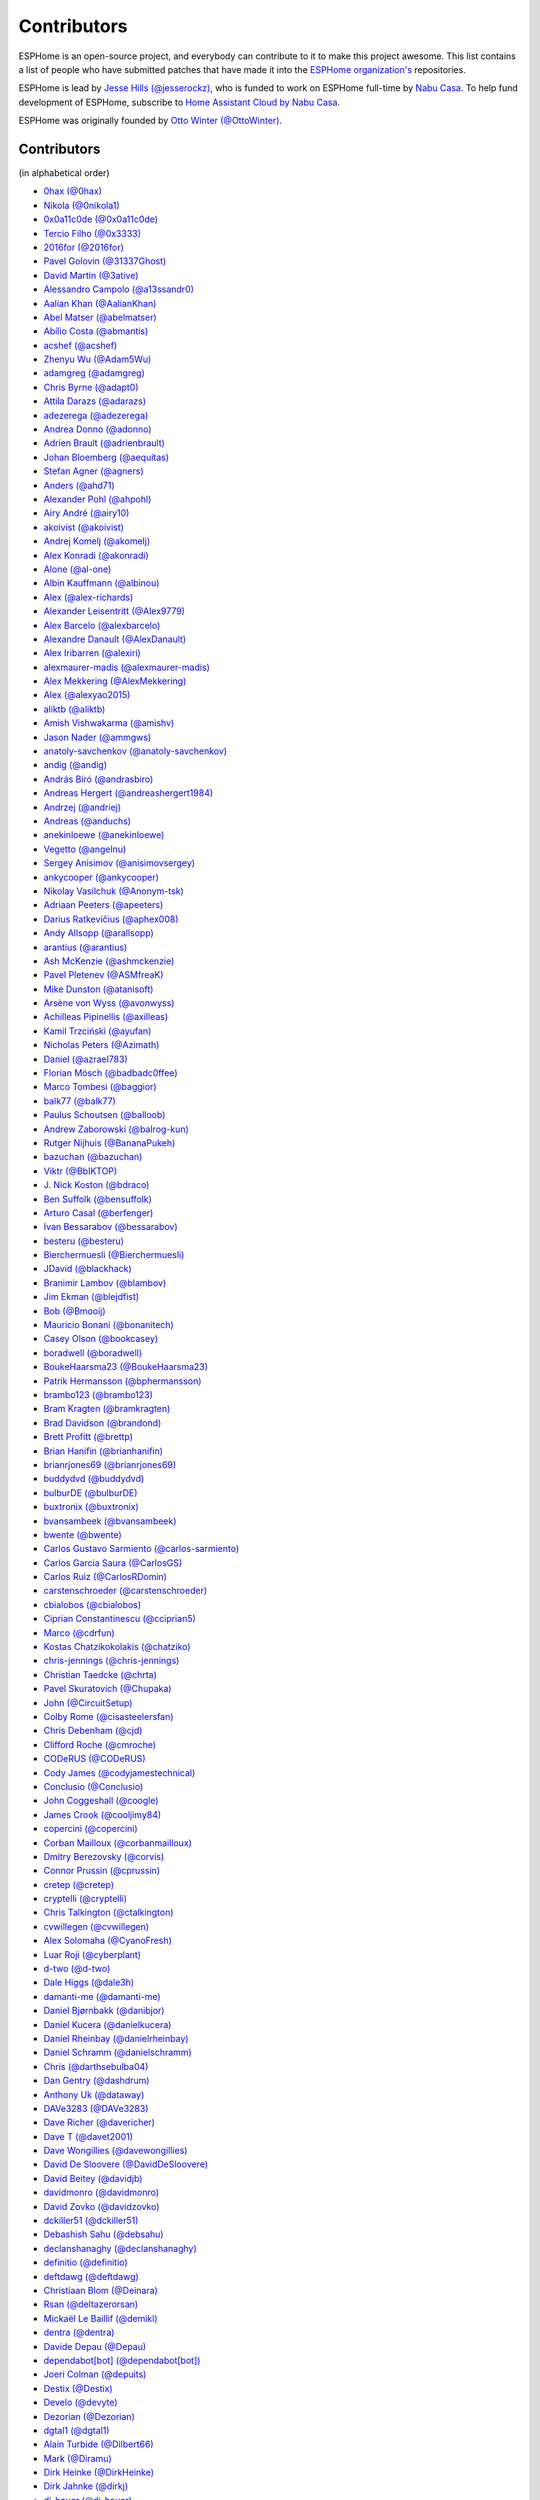 Contributors
============

ESPHome is an open-source project, and everybody can contribute to it to make this
project awesome. This list contains a list of people who have submitted patches
that have made it into the `ESPHome organization's <https://github.com/esphome>`__ repositories.

ESPHome is lead by `Jesse Hills (@jesserockz) <https://github.com/jesserockz>`__,
who is funded to work on ESPHome full-time by `Nabu Casa <https://www.nabucasa.com>`__.
To help fund development of ESPHome, subscribe to `Home Assistant Cloud by Nabu Casa <https://www.nabucasa.com>`__.

ESPHome was originally founded by `Otto Winter (@OttoWinter) <https://github.com/OttoWinter>`__.

Contributors
************

(in alphabetical order)

- `0hax (@0hax) <https://github.com/0hax>`__
- `Nikola (@0nikola1) <https://github.com/0nikola1>`__
- `0x0a11c0de (@0x0a11c0de) <https://github.com/0x0a11c0de>`__
- `Tercio Filho (@0x3333) <https://github.com/0x3333>`__
- `2016for (@2016for) <https://github.com/2016for>`__
- `Pavel Golovin (@31337Ghost) <https://github.com/31337Ghost>`__
- `David Martin (@3ative) <https://github.com/3ative>`__
- `Alessandro Campolo (@a13ssandr0) <https://github.com/a13ssandr0>`__
- `Aalian Khan (@AalianKhan) <https://github.com/AalianKhan>`__
- `Abel Matser (@abelmatser) <https://github.com/abelmatser>`__
- `Abílio Costa (@abmantis) <https://github.com/abmantis>`__
- `acshef (@acshef) <https://github.com/acshef>`__
- `Zhenyu Wu (@Adam5Wu) <https://github.com/Adam5Wu>`__
- `adamgreg (@adamgreg) <https://github.com/adamgreg>`__
- `Chris Byrne (@adapt0) <https://github.com/adapt0>`__
- `Attila Darazs (@adarazs) <https://github.com/adarazs>`__
- `adezerega (@adezerega) <https://github.com/adezerega>`__
- `Andrea Donno (@adonno) <https://github.com/adonno>`__
- `Adrien Brault (@adrienbrault) <https://github.com/adrienbrault>`__
- `Johan Bloemberg (@aequitas) <https://github.com/aequitas>`__
- `Stefan Agner (@agners) <https://github.com/agners>`__
- `Anders (@ahd71) <https://github.com/ahd71>`__
- `Alexander Pohl (@ahpohl) <https://github.com/ahpohl>`__
- `Airy André (@airy10) <https://github.com/airy10>`__
- `akoivist (@akoivist) <https://github.com/akoivist>`__
- `Andrej Komelj (@akomelj) <https://github.com/akomelj>`__
- `Alex Konradi (@akonradi) <https://github.com/akonradi>`__
- `Alone (@al-one) <https://github.com/al-one>`__
- `Albin Kauffmann (@albinou) <https://github.com/albinou>`__
- `Alex (@alex-richards) <https://github.com/alex-richards>`__
- `Alexander Leisentritt (@Alex9779) <https://github.com/Alex9779>`__
- `Alex Barcelo (@alexbarcelo) <https://github.com/alexbarcelo>`__
- `Alexandre Danault (@AlexDanault) <https://github.com/AlexDanault>`__
- `Alex Iribarren (@alexiri) <https://github.com/alexiri>`__
- `alexmaurer-madis (@alexmaurer-madis) <https://github.com/alexmaurer-madis>`__
- `Alex Mekkering (@AlexMekkering) <https://github.com/AlexMekkering>`__
- `Alex (@alexyao2015) <https://github.com/alexyao2015>`__
- `aliktb (@aliktb) <https://github.com/aliktb>`__
- `Amish Vishwakarma (@amishv) <https://github.com/amishv>`__
- `Jason Nader (@ammgws) <https://github.com/ammgws>`__
- `anatoly-savchenkov (@anatoly-savchenkov) <https://github.com/anatoly-savchenkov>`__
- `andig (@andig) <https://github.com/andig>`__
- `András Bíró (@andrasbiro) <https://github.com/andrasbiro>`__
- `Andreas Hergert (@andreashergert1984) <https://github.com/andreashergert1984>`__
- `Andrzej (@andriej) <https://github.com/andriej>`__
- `Andreas (@anduchs) <https://github.com/anduchs>`__
- `anekinloewe (@anekinloewe) <https://github.com/anekinloewe>`__
- `Vegetto (@angelnu) <https://github.com/angelnu>`__
- `Sergey Anisimov (@anisimovsergey) <https://github.com/anisimovsergey>`__
- `ankycooper (@ankycooper) <https://github.com/ankycooper>`__
- `Nikolay Vasilchuk (@Anonym-tsk) <https://github.com/Anonym-tsk>`__
- `Adriaan Peeters (@apeeters) <https://github.com/apeeters>`__
- `Darius Ratkevičius (@aphex008) <https://github.com/aphex008>`__
- `Andy Allsopp (@arallsopp) <https://github.com/arallsopp>`__
- `arantius (@arantius) <https://github.com/arantius>`__
- `Ash McKenzie (@ashmckenzie) <https://github.com/ashmckenzie>`__
- `Pavel Pletenev (@ASMfreaK) <https://github.com/ASMfreaK>`__
- `Mike Dunston (@atanisoft) <https://github.com/atanisoft>`__
- `Arsène von Wyss (@avonwyss) <https://github.com/avonwyss>`__
- `Achilleas Pipinellis (@axilleas) <https://github.com/axilleas>`__
- `Kamil Trzciński (@ayufan) <https://github.com/ayufan>`__
- `Nicholas Peters (@Azimath) <https://github.com/Azimath>`__
- `Daniel (@azrael783) <https://github.com/azrael783>`__
- `Florian Mösch (@badbadc0ffee) <https://github.com/badbadc0ffee>`__
- `Marco Tombesi (@baggior) <https://github.com/baggior>`__
- `balk77 (@balk77) <https://github.com/balk77>`__
- `Paulus Schoutsen (@balloob) <https://github.com/balloob>`__
- `Andrew Zaborowski (@balrog-kun) <https://github.com/balrog-kun>`__
- `Rutger Nijhuis (@BananaPukeh) <https://github.com/BananaPukeh>`__
- `bazuchan (@bazuchan) <https://github.com/bazuchan>`__
- `Viktr (@BbIKTOP) <https://github.com/BbIKTOP>`__
- `J. Nick Koston (@bdraco) <https://github.com/bdraco>`__
- `Ben Suffolk (@bensuffolk) <https://github.com/bensuffolk>`__
- `Arturo Casal (@berfenger) <https://github.com/berfenger>`__
- `Ivan Bessarabov (@bessarabov) <https://github.com/bessarabov>`__
- `besteru (@besteru) <https://github.com/besteru>`__
- `Bierchermuesli (@Bierchermuesli) <https://github.com/Bierchermuesli>`__
- `JDavid (@blackhack) <https://github.com/blackhack>`__
- `Branimir Lambov (@blambov) <https://github.com/blambov>`__
- `Jim Ekman (@blejdfist) <https://github.com/blejdfist>`__
- `Bob (@Bmooij) <https://github.com/Bmooij>`__
- `Mauricio Bonani (@bonanitech) <https://github.com/bonanitech>`__
- `Casey Olson (@bookcasey) <https://github.com/bookcasey>`__
- `boradwell (@boradwell) <https://github.com/boradwell>`__
- `BoukeHaarsma23 (@BoukeHaarsma23) <https://github.com/BoukeHaarsma23>`__
- `Patrik Hermansson (@bphermansson) <https://github.com/bphermansson>`__
- `brambo123 (@brambo123) <https://github.com/brambo123>`__
- `Bram Kragten (@bramkragten) <https://github.com/bramkragten>`__
- `Brad Davidson (@brandond) <https://github.com/brandond>`__
- `Brett Profitt (@brettp) <https://github.com/brettp>`__
- `Brian Hanifin (@brianhanifin) <https://github.com/brianhanifin>`__
- `brianrjones69 (@brianrjones69) <https://github.com/brianrjones69>`__
- `buddydvd (@buddydvd) <https://github.com/buddydvd>`__
- `bulburDE (@bulburDE) <https://github.com/bulburDE>`__
- `buxtronix (@buxtronix) <https://github.com/buxtronix>`__
- `bvansambeek (@bvansambeek) <https://github.com/bvansambeek>`__
- `bwente (@bwente) <https://github.com/bwente>`__
- `Carlos Gustavo Sarmiento (@carlos-sarmiento) <https://github.com/carlos-sarmiento>`__
- `Carlos Garcia Saura (@CarlosGS) <https://github.com/CarlosGS>`__
- `Carlos Ruiz (@CarlosRDomin) <https://github.com/CarlosRDomin>`__
- `carstenschroeder (@carstenschroeder) <https://github.com/carstenschroeder>`__
- `cbialobos (@cbialobos) <https://github.com/cbialobos>`__
- `Ciprian Constantinescu (@cciprian5) <https://github.com/cciprian5>`__
- `Marco (@cdrfun) <https://github.com/cdrfun>`__
- `Kostas Chatzikokolakis (@chatziko) <https://github.com/chatziko>`__
- `chris-jennings (@chris-jennings) <https://github.com/chris-jennings>`__
- `Christian Taedcke (@chrta) <https://github.com/chrta>`__
- `Pavel Skuratovich (@Chupaka) <https://github.com/Chupaka>`__
- `John (@CircuitSetup) <https://github.com/CircuitSetup>`__
- `Colby Rome (@cisasteelersfan) <https://github.com/cisasteelersfan>`__
- `Chris Debenham (@cjd) <https://github.com/cjd>`__
- `Clifford Roche (@cmroche) <https://github.com/cmroche>`__
- `CODeRUS (@CODeRUS) <https://github.com/CODeRUS>`__
- `Cody James (@codyjamestechnical) <https://github.com/codyjamestechnical>`__
- `Conclusio (@Conclusio) <https://github.com/Conclusio>`__
- `John Coggeshall (@coogle) <https://github.com/coogle>`__
- `James Crook (@cooljimy84) <https://github.com/cooljimy84>`__
- `copercini (@copercini) <https://github.com/copercini>`__
- `Corban Mailloux (@corbanmailloux) <https://github.com/corbanmailloux>`__
- `Dmitry Berezovsky (@corvis) <https://github.com/corvis>`__
- `Connor Prussin (@cprussin) <https://github.com/cprussin>`__
- `cretep (@cretep) <https://github.com/cretep>`__
- `cryptelli (@cryptelli) <https://github.com/cryptelli>`__
- `Chris Talkington (@ctalkington) <https://github.com/ctalkington>`__
- `cvwillegen (@cvwillegen) <https://github.com/cvwillegen>`__
- `Alex Solomaha (@CyanoFresh) <https://github.com/CyanoFresh>`__
- `Luar Roji (@cyberplant) <https://github.com/cyberplant>`__
- `d-two (@d-two) <https://github.com/d-two>`__
- `Dale Higgs (@dale3h) <https://github.com/dale3h>`__
- `damanti-me (@damanti-me) <https://github.com/damanti-me>`__
- `Daniel Bjørnbakk (@danibjor) <https://github.com/danibjor>`__
- `Daniel Kucera (@danielkucera) <https://github.com/danielkucera>`__
- `Daniel Rheinbay (@danielrheinbay) <https://github.com/danielrheinbay>`__
- `Daniel Schramm (@danielschramm) <https://github.com/danielschramm>`__
- `Chris (@darthsebulba04) <https://github.com/darthsebulba04>`__
- `Dan Gentry (@dashdrum) <https://github.com/dashdrum>`__
- `Anthony Uk (@dataway) <https://github.com/dataway>`__
- `DAVe3283 (@DAVe3283) <https://github.com/DAVe3283>`__
- `Dave Richer (@davericher) <https://github.com/davericher>`__
- `Dave T (@davet2001) <https://github.com/davet2001>`__
- `Dave Wongillies (@davewongillies) <https://github.com/davewongillies>`__
- `David De Sloovere (@DavidDeSloovere) <https://github.com/DavidDeSloovere>`__
- `David Beitey (@davidjb) <https://github.com/davidjb>`__
- `davidmonro (@davidmonro) <https://github.com/davidmonro>`__
- `David Zovko (@davidzovko) <https://github.com/davidzovko>`__
- `dckiller51 (@dckiller51) <https://github.com/dckiller51>`__
- `Debashish Sahu (@debsahu) <https://github.com/debsahu>`__
- `declanshanaghy (@declanshanaghy) <https://github.com/declanshanaghy>`__
- `definitio (@definitio) <https://github.com/definitio>`__
- `deftdawg (@deftdawg) <https://github.com/deftdawg>`__
- `Christiaan Blom (@Deinara) <https://github.com/Deinara>`__
- `Rsan (@deltazerorsan) <https://github.com/deltazerorsan>`__
- `Mickaël Le Baillif (@demikl) <https://github.com/demikl>`__
- `dentra (@dentra) <https://github.com/dentra>`__
- `Davide Depau (@Depau) <https://github.com/Depau>`__
- `dependabot[bot] (@dependabot[bot]) <https://github.com/dependabot[bot]>`__
- `Joeri Colman (@depuits) <https://github.com/depuits>`__
- `Destix (@Destix) <https://github.com/Destix>`__
- `Develo (@devyte) <https://github.com/devyte>`__
- `Dezorian (@Dezorian) <https://github.com/Dezorian>`__
- `dgtal1 (@dgtal1) <https://github.com/dgtal1>`__
- `Alain Turbide (@Dilbert66) <https://github.com/Dilbert66>`__
- `Mark  (@Diramu) <https://github.com/Diramu>`__
- `Dirk Heinke (@DirkHeinke) <https://github.com/DirkHeinke>`__
- `Dirk Jahnke (@dirkj) <https://github.com/dirkj>`__
- `dj-bauer (@dj-bauer) <https://github.com/dj-bauer>`__
- `djtef (@djtef) <https://github.com/djtef>`__
- `Marcos Pérez Ferro (@djwmarcx) <https://github.com/djwmarcx>`__
- `Dan Mannock (@dmannock) <https://github.com/dmannock>`__
- `Dmitriy Lopatko (@dmitriy5181) <https://github.com/dmitriy5181>`__
- `dmkif (@dmkif) <https://github.com/dmkif>`__
- `Farzad E. (@dnetguru) <https://github.com/dnetguru>`__
- `DrZoid (@docteurzoidberg) <https://github.com/docteurzoidberg>`__
- `Dominik (@DomiStyle) <https://github.com/DomiStyle>`__
- `Mark Dietzer (@Doridian) <https://github.com/Doridian>`__
- `Jiang Sheng (@doskoi) <https://github.com/doskoi>`__
- `Robert Schütz (@dotlambda) <https://github.com/dotlambda>`__
- `Daniel Hyles (@DotNetDann) <https://github.com/DotNetDann>`__
- `dr-oblivium (@dr-oblivium) <https://github.com/dr-oblivium>`__
- `Drew Perttula (@drewp) <https://github.com/drewp>`__
- `DrRob (@DrRob) <https://github.com/DrRob>`__
- `Daniel Müller (@dtmuller) <https://github.com/dtmuller>`__
- `dubit0 (@dubit0) <https://github.com/dubit0>`__
- `Sergey V. DUDANOV (@dudanov) <https://github.com/dudanov>`__
- `Duncan Findlay (@duncf) <https://github.com/duncf>`__
- `dyarkovoy (@dyarkovoy) <https://github.com/dyarkovoy>`__
- `Dimitris Zervas (@dzervas) <https://github.com/dzervas>`__
- `dziobson (@dziobson) <https://github.com/dziobson>`__
- `Dan Jackson (@e28eta) <https://github.com/e28eta>`__
- `Ermanno Baschiera (@ebaschiera) <https://github.com/ebaschiera>`__
- `Robert Resch (@edenhaus) <https://github.com/edenhaus>`__
- `Niclas Larsson (@edge90) <https://github.com/edge90>`__
- `Eenoo (@Eenoo) <https://github.com/Eenoo>`__
- `Eli Fidler (@efidler) <https://github.com/efidler>`__
- `Erwin Kooi (@egeltje) <https://github.com/egeltje>`__
- `Eike (@ei-ke) <https://github.com/ei-ke>`__
- `Elazar Leibovich (@elazarl) <https://github.com/elazarl>`__
- `electrofun-smart (@electrofun-smart) <https://github.com/electrofun-smart>`__
- `Elkropac (@Elkropac) <https://github.com/Elkropac>`__
- `elyorkhakimov (@elyorkhakimov) <https://github.com/elyorkhakimov>`__
- `EmbeddedDevver (@EmbeddedDevver) <https://github.com/EmbeddedDevver>`__
- `EmmanuelLM (@EmmanuelLM) <https://github.com/EmmanuelLM>`__
- `Emory Dunn (@emorydunn) <https://github.com/emorydunn>`__
- `Eric Muehlstein (@emuehlstein) <https://github.com/emuehlstein>`__
- `Anders Persson (@emwap) <https://github.com/emwap>`__
- `Bert (@Engelbert) <https://github.com/Engelbert>`__
- `Nico Weichbrodt (@envy) <https://github.com/envy>`__
- `Evan Petousis (@epetousis) <https://github.com/epetousis>`__
- `Wilhelm Erasmus (@erasmuswill) <https://github.com/erasmuswill>`__
- `erazor666 (@erazor666) <https://github.com/erazor666>`__
- `Eric Hiller (@erichiller) <https://github.com/erichiller>`__
- `Ernst Klamer (@Ernst79) <https://github.com/Ernst79>`__
- `escoand (@escoand) <https://github.com/escoand>`__
- `Eric Severance (@esev) <https://github.com/esev>`__
- `esphomebot (@esphomebot) <https://github.com/esphomebot>`__
- `Evan Coleman (@evandcoleman) <https://github.com/evandcoleman>`__
- `Clemens Kirchgatterer (@everslick) <https://github.com/everslick>`__
- `Malte Franken (@exxamalte) <https://github.com/exxamalte>`__
- `Fabian Affolter (@fabaff) <https://github.com/fabaff>`__
- `Federico Ariel Castagnini (@facastagnini) <https://github.com/facastagnini>`__
- `C W (@fake-name) <https://github.com/fake-name>`__
- `Christian Ferbar (@ferbar) <https://github.com/ferbar>`__
- `fkirill (@fkirill) <https://github.com/fkirill>`__
- `Sean Vig (@flacjacket) <https://github.com/flacjacket>`__
- `Diego Elio Pettenò (@Flameeyes) <https://github.com/Flameeyes>`__
- `foxsam21 (@foxsam21) <https://github.com/foxsam21>`__
- `Fractal147 (@Fractal147) <https://github.com/Fractal147>`__
- `Francis-labo (@Francis-labo) <https://github.com/Francis-labo>`__
- `Francisk0 (@Francisk0) <https://github.com/Francisk0>`__
- `Frank Bakker (@FrankBakkerNl) <https://github.com/FrankBakkerNl>`__
- `Frankster-NL (@Frankster-NL) <https://github.com/Frankster-NL>`__
- `Fredrik Erlandsson (@fredrike) <https://github.com/fredrike>`__
- `Evgeny (@freekode) <https://github.com/freekode>`__
- `Brett McKenzie (@freerangeeggs) <https://github.com/freerangeeggs>`__
- `Franck Nijhof (@frenck) <https://github.com/frenck>`__
- `frippe75 (@frippe75) <https://github.com/frippe75>`__
- `Fritz Mueller (@fritzm) <https://github.com/fritzm>`__
- `Marc Egli (@frog32) <https://github.com/frog32>`__
- `frspp (@frspp) <https://github.com/frspp>`__
- `mr G1K (@G1K) <https://github.com/G1K>`__
- `Aljaž Srebrnič (@g5pw) <https://github.com/g5pw>`__
- `Gabe Cook (@gabe565) <https://github.com/gabe565>`__
- `Gareth Cooper (@gaco79) <https://github.com/gaco79>`__
- `galagaking (@galagaking) <https://github.com/galagaking>`__
- `GeekVisit (@GeekVisit) <https://github.com/GeekVisit>`__
- `R Huish (@genestealer) <https://github.com/genestealer>`__
- `Geoff Davis (@geoffdavis) <https://github.com/geoffdavis>`__
- `Geoffrey Van Landeghem (@geoffrey-vl) <https://github.com/geoffrey-vl>`__
- `Gérald Guiony (@gerald-guiony) <https://github.com/gerald-guiony>`__
- `Gerard (@gerard33) <https://github.com/gerard33>`__
- `Giovanni (@Gio-dot) <https://github.com/Gio-dot>`__
- `github-actions[bot] (@github-actions[bot]) <https://github.com/github-actions[bot]>`__
- `gitolicious (@gitolicious) <https://github.com/gitolicious>`__
- `The Gitter Badger (@gitter-badger) <https://github.com/gitter-badger>`__
- `Frederik Gladhorn (@gladhorn) <https://github.com/gladhorn>`__
- `Guillermo Ruffino (@glmnet) <https://github.com/glmnet>`__
- `Giorgos Logiotatidis (@glogiotatidis) <https://github.com/glogiotatidis>`__
- `Germán Martín (@gmag11) <https://github.com/gmag11>`__
- `Germain Masse (@gmasse) <https://github.com/gmasse>`__
- `Jelle Raaijmakers (@GMTA) <https://github.com/GMTA>`__
- `gordon-zhao (@gordon-zhao) <https://github.com/gordon-zhao>`__
- `Gustavo Ambrozio (@gpambrozio) <https://github.com/gpambrozio>`__
- `Antoine GRÉA (@grea09) <https://github.com/grea09>`__
- `Andrea (@Guglio95) <https://github.com/Guglio95>`__
- `Guillaume DELVIT (@guiguid) <https://github.com/guiguid>`__
- `guptamp (@guptamp) <https://github.com/guptamp>`__
- `Guyohms (@Guyohms) <https://github.com/Guyohms>`__
- `h0-- (@h0--) <https://github.com/h0-->`__
- `haade (@haade-administrator) <https://github.com/haade-administrator>`__
- `Peter van Dijk (@Habbie) <https://github.com/Habbie>`__
- `Hagai Shatz (@hagai-shatz) <https://github.com/hagai-shatz>`__
- `Boris Hajduk (@hajdbo) <https://github.com/hajdbo>`__
- `Gavin Mogan (@halkeye) <https://github.com/halkeye>`__
- `Charles (@hallard) <https://github.com/hallard>`__
- `Charles Thompson (@haryadoon) <https://github.com/haryadoon>`__
- `hcoohb (@hcoohb) <https://github.com/hcoohb>`__
- `Héctor Giménez (@hectorgimenez) <https://github.com/hectorgimenez>`__
- `Jimmy Hedman (@HeMan) <https://github.com/HeMan>`__
- `HepoH3 (@HepoH3) <https://github.com/HepoH3>`__
- `Hermann Kraus (@herm) <https://github.com/herm>`__
- `Hamish Moffatt (@hmoffatt) <https://github.com/hmoffatt>`__
- `MoA (@honomoa) <https://github.com/honomoa>`__
- `Hopperpop (@Hopperpop) <https://github.com/Hopperpop>`__
- `Yang Hau (@HowJMay) <https://github.com/HowJMay>`__
- `Antonio Vanegas (@hpsaturn) <https://github.com/hpsaturn>`__
- `hreintke (@hreintke) <https://github.com/hreintke>`__
- `Huub Eikens (@huubeikens) <https://github.com/huubeikens>`__
- `Petr Urbánek (@HyperReap) <https://github.com/HyperReap>`__
- `Arjan Filius (@iafilius) <https://github.com/iafilius>`__
- `Adrián Panella (@ianchi) <https://github.com/ianchi>`__
- `Ian Leeder (@ianleeder) <https://github.com/ianleeder>`__
- `icarome (@icarome) <https://github.com/icarome>`__
- `igg (@igg) <https://github.com/igg>`__
- `Petko Bordjukov (@ignisf) <https://github.com/ignisf>`__
- `ikatkov (@ikatkov) <https://github.com/ikatkov>`__
- `Michael (@imeekle) <https://github.com/imeekle>`__
- `imgbot[bot] (@imgbot[bot]) <https://github.com/imgbot[bot]>`__
- `Lorenzo Ortiz (@Infinitte) <https://github.com/Infinitte>`__
- `irtimaled (@irtimaled) <https://github.com/irtimaled>`__
- `Ivan Shvedunov (@ivan4th) <https://github.com/ivan4th>`__
- `Ivan Kravets (@ivankravets) <https://github.com/ivankravets>`__
- `Ivo-tje (@Ivo-tje) <https://github.com/Ivo-tje>`__
- `Jan Harkes (@jaharkes) <https://github.com/jaharkes>`__
- `Jakob Reiter (@jakommo) <https://github.com/jakommo>`__
- `James Braid (@jamesbraid) <https://github.com/jamesbraid>`__
- `James Gao (@jamesgao) <https://github.com/jamesgao>`__
- `János Rusiczki (@janosrusiczki) <https://github.com/janosrusiczki>`__
- `Jan Pieper (@janpieper) <https://github.com/janpieper>`__
- `Jason-nz (@Jason-nz) <https://github.com/Jason-nz>`__
- `Jason Hines (@jasonehines) <https://github.com/jasonehines>`__
- `Jas Strong (@jasstrong) <https://github.com/jasstrong>`__
- `JbLb (@jblb) <https://github.com/jblb>`__
- `James Callaghan (@jcallaghan) <https://github.com/jcallaghan>`__
- `Josh Willox (@jcwillox) <https://github.com/jcwillox>`__
- `Joshua Dadswell (@jdads1) <https://github.com/jdads1>`__
- `jeff-h (@jeff-h) <https://github.com/jeff-h>`__
- `Jeff Rescignano (@JeffResc) <https://github.com/JeffResc>`__
- `Jej (@jej) <https://github.com/jej>`__
- `Jérôme Laban (@jeromelaban) <https://github.com/jeromelaban>`__
- `Jesse Hills (@jesserockz) <https://github.com/jesserockz>`__
- `Yuval Brik (@jhamhader) <https://github.com/jhamhader>`__
- `Jim Bauwens (@jimbauwens) <https://github.com/jimbauwens>`__
- `Jérémy JOURDIN (@JJK801) <https://github.com/JJK801>`__
- `Jonathan Jefferies (@jjok) <https://github.com/jjok>`__
- `John K. Luebs (@jkl1337) <https://github.com/jkl1337>`__
- `Justin Maxwell (@jkmaxwell) <https://github.com/jkmaxwell>`__
- `Jeppe Ladefoged (@jladefoged) <https://github.com/jladefoged>`__
- `Jonathan Martens (@jmartens) <https://github.com/jmartens>`__
- `Johan van der Kuijl (@johanvanderkuijl) <https://github.com/johanvanderkuijl>`__
- `Johboh (@Johboh) <https://github.com/Johboh>`__
- `John Erik Halse (@johnerikhalse) <https://github.com/johnerikhalse>`__
- `JonasEr (@JonasEr) <https://github.com/JonasEr>`__
- `Jonathan Adams (@jonathanadams) <https://github.com/jonathanadams>`__
- `Jonathan Treffler (@JonathanTreffler) <https://github.com/JonathanTreffler>`__
- `JonnyaiR (@jonnyair) <https://github.com/jonnyair>`__
- `Joppy (@JoppyFurr) <https://github.com/JoppyFurr>`__
- `jsuanet (@jsuanet) <https://github.com/jsuanet>`__
- `junnikokuki (@junnikokuki) <https://github.com/junnikokuki>`__
- `Justahobby01 (@Justahobby01) <https://github.com/Justahobby01>`__
- `Mike Ryan (@justfalter) <https://github.com/justfalter>`__
- `Justin Gerhardt (@justin-gerhardt) <https://github.com/justin-gerhardt>`__
- `Justyn Shull (@justyns) <https://github.com/justyns>`__
- `Jasper van der Neut - Stulen (@jvanderneutstulen) <https://github.com/jvanderneutstulen>`__
- `João Vitor M. Roma (@jvmr1) <https://github.com/jvmr1>`__
- `Jack Wozny (@jwozny) <https://github.com/jwozny>`__
- `Jozef Zuzelka (@jzlka) <https://github.com/jzlka>`__
- `Kris (@K-r-i-s-t-i-a-n) <https://github.com/K-r-i-s-t-i-a-n>`__
- `Harald Nagel (@k7hpn) <https://github.com/k7hpn>`__
- `kaegi (@kaegi) <https://github.com/kaegi>`__
- `kalebzettl (@kalebzettl) <https://github.com/kalebzettl>`__
- `Karol Zlot (@karolzlot) <https://github.com/karolzlot>`__
- `Krasimir Nedelchev (@kaykayehnn) <https://github.com/kaykayehnn>`__
- `Krzysztof Białek (@kbialek) <https://github.com/kbialek>`__
- `kbouchard111 (@kbouchard111) <https://github.com/kbouchard111>`__
- `Keith Burzinski (@kbx81) <https://github.com/kbx81>`__
- `Robert Kiss (@kepten) <https://github.com/kepten>`__
- `Kevin O'Rourke (@kevinior) <https://github.com/kevinior>`__
- `kimonm (@kimonm) <https://github.com/kimonm>`__
- `Ed (@kixtarter) <https://github.com/kixtarter>`__
- `Kurt Kellner (@kkellner) <https://github.com/kkellner>`__
- `Klaas Schoute (@klaasnicolaas) <https://github.com/klaasnicolaas>`__
- `Klarstein (@Klarstein) <https://github.com/Klarstein>`__
- `Marcus Klein (@kleini) <https://github.com/kleini>`__
- `klenaers (@klenaers) <https://github.com/klenaers>`__
- `Kevin Lewis (@kll) <https://github.com/kll>`__
- `Koen Vervloesem (@koenvervloesem) <https://github.com/koenvervloesem>`__
- `korellas (@korellas) <https://github.com/korellas>`__
- `Kevin Pelzel (@kpelzel) <https://github.com/kpelzel>`__
- `Karl Q. (@kquinsland) <https://github.com/kquinsland>`__
- `krahabb (@krahabb) <https://github.com/krahabb>`__
- `Kodey Converse (@krconv) <https://github.com/krconv>`__
- `krikk (@krikk) <https://github.com/krikk>`__
- `KristopherMackowiak (@KristopherMackowiak) <https://github.com/KristopherMackowiak>`__
- `kroimon (@kroimon) <https://github.com/kroimon>`__
- `krunkel (@krunkel) <https://github.com/krunkel>`__
- `Kendell R (@KTibow) <https://github.com/KTibow>`__
- `Jakub Šimo (@kubik369) <https://github.com/kubik369>`__
- `kvvoff (@kvvoff) <https://github.com/kvvoff>`__
- `Ken Davidson (@kwdavidson) <https://github.com/kwdavidson>`__
- `Kyle Hendricks (@kylehendricks) <https://github.com/kylehendricks>`__
- `Kyle Manna (@kylemanna) <https://github.com/kylemanna>`__
- `la7dja (@la7dja) <https://github.com/la7dja>`__
- `Stefan Lässer (@Laess3r) <https://github.com/Laess3r>`__
- `Steffen Weinreich (@lairsdragon) <https://github.com/lairsdragon>`__
- `Fredrik Lindqvist (@Landrash) <https://github.com/Landrash>`__
- `larsonmpdx (@larsonmpdx) <https://github.com/larsonmpdx>`__
- `Laszlo Gazdag (@lazlyhu) <https://github.com/lazlyhu>`__
- `lcavalli (@lcavalli) <https://github.com/lcavalli>`__
- `lein1013 (@lein1013) <https://github.com/lein1013>`__
- `Riku Lindblad (@lepinkainen) <https://github.com/lepinkainen>`__
- `Leon Loopik (@Lewn) <https://github.com/Lewn>`__
- `Luca Gugelmann (@lgugelmann) <https://github.com/lgugelmann>`__
- `Juraj Liso (@LiJu09) <https://github.com/LiJu09>`__
- `Lazar Obradovic (@lobradov) <https://github.com/lobradov>`__
- `Barry Loong (@loongyh) <https://github.com/loongyh>`__
- `Joakim Sørensen (@ludeeus) <https://github.com/ludeeus>`__
- `Lukas Klass (@LukasK13) <https://github.com/LukasK13>`__
- `lukaszrud (@lukaszrud) <https://github.com/lukaszrud>`__
- `Lumpusz (@Lumpusz) <https://github.com/Lumpusz>`__
- `Luke Fitzgerald (@lwfitzgerald) <https://github.com/lwfitzgerald>`__
- `Lewis Juggins (@lwis) <https://github.com/lwis>`__
- `Alex Peters (@Lx) <https://github.com/Lx>`__
- `Michael Klamminger (@m1ch) <https://github.com/m1ch>`__
- `M95D (@M95D) <https://github.com/M95D>`__
- `Marc-Antoine Courteau (@macourteau) <https://github.com/macourteau>`__
- `Massimiliano Ravelli (@madron) <https://github.com/madron>`__
- `Alexandre-Jacques St-Jacques (@Maelstrom96) <https://github.com/Maelstrom96>`__
- `magnus (@magnusja) <https://github.com/magnusja>`__
- `Magnus Øverli (@magnusoverli) <https://github.com/magnusoverli>`__
- `Major Péter (@majorpeter) <https://github.com/majorpeter>`__
- `raymonder jin (@mamil) <https://github.com/mamil>`__
- `Manuel Díez (@manutenfruits) <https://github.com/manutenfruits>`__
- `Marcel van der Veldt (@marcelveldt) <https://github.com/marcelveldt>`__
- `Marc (@MarcHagen) <https://github.com/MarcHagen>`__
- `Marcio Granzotto Rodrigues (@marciogranzotto) <https://github.com/marciogranzotto>`__
- `Marc Teale (@marcteale) <https://github.com/marcteale>`__
- `marecabo (@marecabo) <https://github.com/marecabo>`__
- `Marvin Gaube (@margau) <https://github.com/margau>`__
- `Martynas Griškonis (@Margriko) <https://github.com/Margriko>`__
- `Mario (@mario-tux) <https://github.com/mario-tux>`__
- `Marek Marczykowski-Górecki (@marmarek) <https://github.com/marmarek>`__
- `Matthew Harrold (@marrold) <https://github.com/marrold>`__
- `marsjan155 (@marsjan155) <https://github.com/marsjan155>`__
- `Martin (@martgras) <https://github.com/martgras>`__
- `Martin Hjelmare (@MartinHjelmare) <https://github.com/MartinHjelmare>`__
- `MartinWelsch (@MartinWelsch) <https://github.com/MartinWelsch>`__
- `MasterTim17 (@MasterTim17) <https://github.com/MasterTim17>`__
- `matikij (@matikij) <https://github.com/matikij>`__
- `Michel Marti (@matoxp) <https://github.com/matoxp>`__
- `matt123p (@matt123p) <https://github.com/matt123p>`__
- `Matteo Franceschini (@matteofranceschini) <https://github.com/matteofranceschini>`__
- `Matthew Mazzanti (@matthewmazzanti) <https://github.com/matthewmazzanti>`__
- `Maurice Schleußinger (@maurice-schleussinger) <https://github.com/maurice-schleussinger>`__
- `mbo18 (@mbo18) <https://github.com/mbo18>`__
- `Me No Dev (@me-no-dev) <https://github.com/me-no-dev>`__
- `Alexandr Zarubkin (@me21) <https://github.com/me21>`__
- `Joseph Mearman (@Mearman) <https://github.com/Mearman>`__
- `mechanarchy (@mechanarchy) <https://github.com/mechanarchy>`__
- `Bas (@Mechazawa) <https://github.com/Mechazawa>`__
- `Mechotronic (@Mechotronic) <https://github.com/Mechotronic>`__
- `MeIchthys (@meichthys) <https://github.com/meichthys>`__
- `meijerwynand (@meijerwynand) <https://github.com/meijerwynand>`__
- `Marco  (@Melkor82) <https://github.com/Melkor82>`__
- `Merlin Schumacher (@merlinschumacher) <https://github.com/merlinschumacher>`__
- `Michael Gorven (@mgorven) <https://github.com/mgorven>`__
- `mhentschke (@mhentschke) <https://github.com/mhentschke>`__
- `Michaël Arnauts (@michaelarnauts) <https://github.com/michaelarnauts>`__
- `michaelmeller (@michaelmeller) <https://github.com/michaelmeller>`__
- `micw (@micw) <https://github.com/micw>`__
- `Pauline Middelink (@middelink) <https://github.com/middelink>`__
- `Mikko Tervala (@MikkoTervala) <https://github.com/MikkoTervala>`__
- `mikosoft83 (@mikosoft83) <https://github.com/mikosoft83>`__
- `Minideezel (@minideezel) <https://github.com/minideezel>`__
- `André Klitzing (@misery) <https://github.com/misery>`__
- `Matthew Edwards (@mje-nz) <https://github.com/mje-nz>`__
- `Maarten (@mjkl-gh) <https://github.com/mjkl-gh>`__
- `mjoshd (@mjoshd) <https://github.com/mjoshd>`__
- `mknjc (@mknjc) <https://github.com/mknjc>`__
- `Maurice Makaay (@mmakaay) <https://github.com/mmakaay>`__
- `mmanza (@mmanza) <https://github.com/mmanza>`__
- `Michael Nieß (@mniess) <https://github.com/mniess>`__
- `Matt N. (@mnoorenberghe) <https://github.com/mnoorenberghe>`__
- `monkeyclass (@monkeyclass) <https://github.com/monkeyclass>`__
- `Moritz Glöckl (@moritzgloeckl) <https://github.com/moritzgloeckl>`__
- `Matthew Pettitt (@mpettitt) <https://github.com/mpettitt>`__
- `Sam Hughes (@MrEditor97) <https://github.com/MrEditor97>`__
- `Mariusz Kryński (@mrk-its) <https://github.com/mrk-its>`__
- `Ryan Matthews (@mrrsm) <https://github.com/mrrsm>`__
- `MrZetor (@MrZetor) <https://github.com/MrZetor>`__
- `mtl010957 (@mtl010957) <https://github.com/mtl010957>`__
- `Murilo (@murilobaliego) <https://github.com/murilobaliego>`__
- `Michiel van Turnhout (@mvturnho) <https://github.com/mvturnho>`__
- `Martin Weinelt (@mweinelt) <https://github.com/mweinelt>`__
- `Mynasru (@Mynasru) <https://github.com/Mynasru>`__
- `Niels Ulrik Andersen (@myplacedk) <https://github.com/myplacedk>`__
- `Kevin Uhlir (@n0bel) <https://github.com/n0bel>`__
- `Erik Näsström (@Naesstrom) <https://github.com/Naesstrom>`__
- `H. Árkosi Róbert (@nagyrobi) <https://github.com/nagyrobi>`__
- `Oskar Napieraj (@napieraj) <https://github.com/napieraj>`__
- `Nate Lust (@natelust) <https://github.com/natelust>`__
- `ueno (@nayuta-ueno) <https://github.com/nayuta-ueno>`__
- `Nazar Mokrynskyi (@nazar-pc) <https://github.com/nazar-pc>`__
- `Bergont Nicolas (@nbergont) <https://github.com/nbergont>`__
- `NMC (@ncareau) <https://github.com/ncareau>`__
- `Nebula (@nebula-it) <https://github.com/nebula-it>`__
- `needspeed (@needspeed) <https://github.com/needspeed>`__
- `NeoAcheron (@NeoAcheron) <https://github.com/NeoAcheron>`__
- `nepozs (@nepozs) <https://github.com/nepozs>`__
- `Mike Meessen (@netmikey) <https://github.com/netmikey>`__
- `nickrout (@nickrout) <https://github.com/nickrout>`__
- `Nick Whyte (@nickw444) <https://github.com/nickw444>`__
- `nicuh (@nicuh) <https://github.com/nicuh>`__
- `Joakim Vindgard (@nigobo) <https://github.com/nigobo>`__
- `nikito7 (@nikito7) <https://github.com/nikito7>`__
- `niklasweber (@niklasweber) <https://github.com/niklasweber>`__
- `Zvonimir Haramustek (@nitko12) <https://github.com/nitko12>`__
- `Nikolay Kitanov (@nkitanov) <https://github.com/nkitanov>`__
- `nldroid (@nldroid) <https://github.com/nldroid>`__
- `Nicolas Liaudat (@nliaudat) <https://github.com/nliaudat>`__
- `Niccolò Maggioni (@nmaggioni) <https://github.com/nmaggioni>`__
- `Jan Sandbrink (@NobodysNightmare) <https://github.com/NobodysNightmare>`__
- `Łukasz Śliwiński (@nonameplum) <https://github.com/nonameplum>`__
- `ffabi (@norges) <https://github.com/norges>`__
- `Greg Johnson (@notgwj) <https://github.com/notgwj>`__
- `nouser2013 (@nouser2013) <https://github.com/nouser2013>`__
- `Stanislav Meduna (@numo68) <https://github.com/numo68>`__
- `Nuno Sousa (@nunofgs) <https://github.com/nunofgs>`__
- `Maksym Lunin (@nut-code-monkey) <https://github.com/nut-code-monkey>`__
- `Chris Nussbaum (@nuttytree) <https://github.com/nuttytree>`__
- `obrain17 (@obrain17) <https://github.com/obrain17>`__
- `Ockert Marais (@OckertM) <https://github.com/OckertM>`__
- `Dave Walker (@oddsockmachine) <https://github.com/oddsockmachine>`__
- `Andrey Ganzevich (@odya) <https://github.com/odya>`__
- `Olivér Falvai (@ofalvai) <https://github.com/ofalvai>`__
- `Omar Ghader (@omarghader) <https://github.com/omarghader>`__
- `Ömer Şiar Baysal (@omersiar) <https://github.com/omersiar>`__
- `Oncleben31 (@oncleben31) <https://github.com/oncleben31>`__
- `onde2rock (@onde2rock) <https://github.com/onde2rock>`__
- `Oscar Bolmsten (@oscar-b) <https://github.com/oscar-b>`__
- `Trammell Hudson (@osresearch) <https://github.com/osresearch>`__
- `Otamay (@Otamay) <https://github.com/Otamay>`__
- `Otto Winter (@OttoWinter) <https://github.com/OttoWinter>`__
- `Oxan van Leeuwen (@oxan) <https://github.com/oxan>`__
- `Pack3tL0ss (@Pack3tL0ss) <https://github.com/Pack3tL0ss>`__
- `Pablo Clemente Maseda (@paclema) <https://github.com/paclema>`__
- `Derrick Lyndon Pallas (@pallas) <https://github.com/pallas>`__
- `Panuruj Khambanonda (PK) (@panuruj) <https://github.com/panuruj>`__
- `Pasi Suominen (@pasiz) <https://github.com/pasiz>`__
- `Patrick Felstead (@patfelst) <https://github.com/patfelst>`__
- `Paul Deen (@PaulAntonDeen) <https://github.com/PaulAntonDeen>`__
- `Paul Monigatti (@paulmonigatti) <https://github.com/paulmonigatti>`__
- `Paul Nicholls (@pauln) <https://github.com/pauln>`__
- `Bartłomiej Biernacki (@pax0r) <https://github.com/pax0r>`__
- `Paul Doidge (@pdoidge) <https://github.com/pdoidge>`__
- `peq123 (@peq123) <https://github.com/peq123>`__
- `per1234 (@per1234) <https://github.com/per1234>`__
- `Peter Foreman (@peterforeman) <https://github.com/peterforeman>`__
- `Peter Remøy Paulsen (@petrepa) <https://github.com/petrepa>`__
- `Philip Rosenberg-Watt (@PhilRW) <https://github.com/PhilRW>`__
- `phjr (@phjr) <https://github.com/phjr>`__
- `pieterbrink123 (@pieterbrink123) <https://github.com/pieterbrink123>`__
- `Tommy van der Vorst (@pixelspark) <https://github.com/pixelspark>`__
- `Peter Kuehne (@pkuehne) <https://github.com/pkuehne>`__
- `Plácido Revilla (@placidorevilla) <https://github.com/placidorevilla>`__
- `Marcus Kempe (@plopp) <https://github.com/plopp>`__
- `DK (@poldim) <https://github.com/poldim>`__
- `polyfaces (@polyfaces) <https://github.com/polyfaces>`__
- `poptix (@poptix) <https://github.com/poptix>`__
- `Iván Povedano (@pove) <https://github.com/pove>`__
- `probonopd (@probonopd) <https://github.com/probonopd>`__
- `Peter Stuifzand (@pstuifzand) <https://github.com/pstuifzand>`__
- `Peter Tatrai (@ptatrai) <https://github.com/ptatrai>`__
- `Leandro Puerari (@puerari) <https://github.com/puerari>`__
- `puuu (@puuu) <https://github.com/puuu>`__
- `Qc (@qc24) <https://github.com/qc24>`__
- `Karol Zlot (@qqgg231) <https://github.com/qqgg231>`__
- `Tommy Jonsson (@quazzie) <https://github.com/quazzie>`__
- `Quentin Stafford-Fraser (@quentinsf) <https://github.com/quentinsf>`__
- `Quinn Hosler (@quinnhosler) <https://github.com/quinnhosler>`__
- `Richard Kuhnt (@r15ch13) <https://github.com/r15ch13>`__
- `Richard Miles (@r89m) <https://github.com/r89m>`__
- `Pär Stålberg (@rabbadab) <https://github.com/rabbadab>`__
- `Radim Karniš (@radimkarnis) <https://github.com/radimkarnis>`__
- `Florian Ragwitz (@rafl) <https://github.com/rafl>`__
- `razorback16 (@razorback16) <https://github.com/razorback16>`__
- `rbaron (@rbaron) <https://github.com/rbaron>`__
- `Robert Cambridge (@rcambrj) <https://github.com/rcambrj>`__
- `Ronald Dehuysser (@rdehuyss) <https://github.com/rdehuyss>`__
- `Rebbe Pod (@RebbePod) <https://github.com/RebbePod>`__
- `Alex (@redwngsrul) <https://github.com/redwngsrul>`__
- `Alex Reid (@reidprojects) <https://github.com/reidprojects>`__
- `Richard Klingler (@richardklingler) <https://github.com/richardklingler>`__
- `richardweinberger (@richardweinberger) <https://github.com/richardweinberger>`__
- `Rich Foley (@RichFoley) <https://github.com/RichFoley>`__
- `Richard Lewis (@richrd) <https://github.com/richrd>`__
- `Rico van Genugten (@ricovangenugten) <https://github.com/ricovangenugten>`__
- `rjlexx (@rjlexx) <https://github.com/rjlexx>`__
- `René Klomp (@rklomp) <https://github.com/rklomp>`__
- `rlowens (@rlowens) <https://github.com/rlowens>`__
- `Roy Meissner (@rmeissn) <https://github.com/rmeissn>`__
- `LMR (@rmooreID) <https://github.com/rmooreID>`__
- `Ryan Mounce (@rmounce) <https://github.com/rmounce>`__
- `rnauber (@rnauber) <https://github.com/rnauber>`__
- `Rob Deutsch (@rob-deutsch) <https://github.com/rob-deutsch>`__
- `Rob de Jonge (@robdejonge) <https://github.com/robdejonge>`__
- `Robert Alfaro (@robert-alfaro) <https://github.com/robert-alfaro>`__
- `Rob Gridley (@robgridley) <https://github.com/robgridley>`__
- `Robin Smidsrød (@robinsmidsrod) <https://github.com/robinsmidsrod>`__
- `RockBomber (@RockBomber) <https://github.com/RockBomber>`__
- `RoganDawes (@RoganDawes) <https://github.com/RoganDawes>`__
- `romerod (@romerod) <https://github.com/romerod>`__
- `Jérôme W. (@RomRider) <https://github.com/RomRider>`__
- `Robbie Page (@rorpage) <https://github.com/rorpage>`__
- `rotarykite (@rotarykite) <https://github.com/rotarykite>`__
- `rradar (@rradar) <https://github.com/rradar>`__
- `rspaargaren (@rspaargaren) <https://github.com/rspaargaren>`__
- `rsumner (@rsumner) <https://github.com/rsumner>`__
- `Rubén G. (@rubengargar) <https://github.com/rubengargar>`__
- `@RubenKelevra (@RubenKelevra) <https://github.com/RubenKelevra>`__
- `RubyBailey (@RubyBailey) <https://github.com/RubyBailey>`__
- `Roberto Wagner (@rwagnervm) <https://github.com/rwagnervm>`__
- `rweather (@rweather) <https://github.com/rweather>`__
- `ryanalden (@ryanalden) <https://github.com/ryanalden>`__
- `Ryan Nazaretian (@ryannazaretian) <https://github.com/ryannazaretian>`__
- `Silvio (@s1lvi0) <https://github.com/s1lvi0>`__
- `Jan Čermák (@sairon) <https://github.com/sairon>`__
- `sascha lammers (@sascha432) <https://github.com/sascha432>`__
- `Sascha (@Scarbous) <https://github.com/Scarbous>`__
- `Nils Schulte (@Schnilz) <https://github.com/Schnilz>`__
- `Ville Skyttä (@scop) <https://github.com/scop>`__
- `Seganku (@seganku) <https://github.com/seganku>`__
- `sekkr1 (@sekkr1) <https://github.com/sekkr1>`__
- `SenexCrenshaw (@SenexCrenshaw) <https://github.com/SenexCrenshaw>`__
- `Sergio (@sergio303) <https://github.com/sergio303>`__
- `Sergio Mayoral Martínez (@sermayoral) <https://github.com/sermayoral>`__
- `sethcohn (@sethcohn) <https://github.com/sethcohn>`__
- `Emanuele Tessore (@setola) <https://github.com/setola>`__
- `Abdelkader Boudih (@seuros) <https://github.com/seuros>`__
- `SharkSharp (@SharkSharp) <https://github.com/SharkSharp>`__
- `shbatm (@shbatm) <https://github.com/shbatm>`__
- `sherbang (@sherbang) <https://github.com/sherbang>`__
- `Shish (@shish) <https://github.com/shish>`__
- `SiliconAvatar (@SiliconAvatar) <https://github.com/SiliconAvatar>`__
- `Derek Hageman (@Sizurka) <https://github.com/Sizurka>`__
- `Stephen Tierney (@sjtrny) <https://github.com/sjtrny>`__
- `Niklas Wagner (@Skaronator) <https://github.com/Skaronator>`__
- `Rafael Treviño (@skasi7) <https://github.com/skasi7>`__
- `Sebastian Lövdahl (@slovdahl) <https://github.com/slovdahl>`__
- `Luca Zimmermann (@soundstorm) <https://github.com/soundstorm>`__
- `Sourabh Jaiswal (@sourabhjaiswal) <https://github.com/sourabhjaiswal>`__
- `Philip Allgaier (@spacegaier) <https://github.com/spacegaier>`__
- `spattinson (@spattinson) <https://github.com/spattinson>`__
- `Sean Brogan (@spbrogan) <https://github.com/spbrogan>`__
- `Stephan Peijnik-Steinwender (@speijnik) <https://github.com/speijnik>`__
- `spilin (@spilin) <https://github.com/spilin>`__
- `square99 (@square99) <https://github.com/square99>`__
- `Paul Krischer (@SqyD) <https://github.com/SqyD>`__
- `sredfern (@sredfern) <https://github.com/sredfern>`__
- `Samuel Sieb (@ssieb) <https://github.com/ssieb>`__
- `St4n (@St4n) <https://github.com/St4n>`__
- `Stefan (@stefanroelofs) <https://github.com/stefanroelofs>`__
- `Steve Baxter (@stevebaxter) <https://github.com/stevebaxter>`__
- `sticilface (@sticilface) <https://github.com/sticilface>`__
- `StijnVdd (@StijnVdd) <https://github.com/StijnVdd>`__
- `Stijn Tintel (@stintel) <https://github.com/stintel>`__
- `stubs12 (@stubs12) <https://github.com/stubs12>`__
- `Jordan Vohwinkel (@sublime93) <https://github.com/sublime93>`__
- `synco (@synco) <https://github.com/synco>`__
- `Marcel Feix (@Syndlex) <https://github.com/Syndlex>`__
- `Teemu Mikkonen (@T3m3z) <https://github.com/T3m3z>`__
- `Taigar2015 (@Taigar2015) <https://github.com/Taigar2015>`__
- `Levente Tamas (@tamisoft) <https://github.com/tamisoft>`__
- `tantive (@tantive) <https://github.com/tantive>`__
- `TBobsin (@TBobsin) <https://github.com/TBobsin>`__
- `Team Super Panda (@teamsuperpanda) <https://github.com/teamsuperpanda>`__
- `Ryan Hoffman (@tekmaven) <https://github.com/tekmaven>`__
- `Tempura San (@tempura-san) <https://github.com/tempura-san>`__
- `testbughub (@testbughub) <https://github.com/testbughub>`__
- `Greg Lincoln (@tetious) <https://github.com/tetious>`__
- `The Impaler (@the-impaler) <https://github.com/the-impaler>`__
- `Nejc (@thedexboy) <https://github.com/thedexboy>`__
- `Thomas Eckerstorfer (@TheEggi) <https://github.com/TheEggi>`__
- `TheGroundZero (@TheGroundZero) <https://github.com/TheGroundZero>`__
- `Spencer Hachmeister (@TheHackmeister) <https://github.com/TheHackmeister>`__
- `thejonesyboy (@thejonesyboy) <https://github.com/thejonesyboy>`__
- `TheJulianJES (@TheJulianJES) <https://github.com/TheJulianJES>`__
- `Mateusz Soszyński (@TheLastGimbus) <https://github.com/TheLastGimbus>`__
- `Zixuan Wang (@TheNetAdmin) <https://github.com/TheNetAdmin>`__
- `Dominik Bruhn (@theomega) <https://github.com/theomega>`__
- `Simon (@theOzzieRat) <https://github.com/theOzzieRat>`__
- `Florian Gareis (@TheZoker) <https://github.com/TheZoker>`__
- `Thomas Hollstegge (@Tho85) <https://github.com/Tho85>`__
- `Thomas Klingbeil (@thomasklingbeil) <https://github.com/thomasklingbeil>`__
- `Thomas Dietrich (@ThomDietrich) <https://github.com/ThomDietrich>`__
- `Andrew Thompson (@thompsa) <https://github.com/thompsa>`__
- `Tijs-B (@Tijs-B) <https://github.com/Tijs-B>`__
- `Aidan Timson (@timmo001) <https://github.com/timmo001>`__
- `Tim Niemueller (@timn) <https://github.com/timn>`__
- `Tim P (@timpur) <https://github.com/timpur>`__
- `Tim Savage (@timsavage) <https://github.com/timsavage>`__
- `Max Efremov (@Tmin10) <https://github.com/Tmin10>`__
- `Philipp Tölke (@toelke) <https://github.com/toelke>`__
- `Tom Brien (@TomBrien) <https://github.com/TomBrien>`__
- `TomFahey (@TomFahey) <https://github.com/TomFahey>`__
- `Tommy Kihlstrøm (@tomludd) <https://github.com/tomludd>`__
- `tomlut (@tomlut) <https://github.com/tomlut>`__
- `Tom Matheussen (@Tommatheussen) <https://github.com/Tommatheussen>`__
- `Tom Price (@tomtom5152) <https://github.com/tomtom5152>`__
- `David Kiliani (@torfbolt) <https://github.com/torfbolt>`__
- `Torwag (@torwag) <https://github.com/torwag>`__
- `Felix Eckhofer (@tribut) <https://github.com/tribut>`__
- `Tobias (@tripplet) <https://github.com/tripplet>`__
- `Troon (@Troon) <https://github.com/Troon>`__
- `Trevor North (@trvrnrth) <https://github.com/trvrnrth>`__
- `Trygve Laugstøl (@trygvis) <https://github.com/trygvis>`__
- `Gediminas Šaltenis (@trylika) <https://github.com/trylika>`__
- `Tuan (@tuanpmt) <https://github.com/tuanpmt>`__
- `tubalainen (@tubalainen) <https://github.com/tubalainen>`__
- `Tuckie (@Tuckie) <https://github.com/Tuckie>`__
- `Alexey Vlasov (@turbulator) <https://github.com/turbulator>`__
- `Seppel Hardt (@tuxBurner) <https://github.com/tuxBurner>`__
- `TVDLoewe (@TVDLoewe) <https://github.com/TVDLoewe>`__
- `Thorsten von Eicken (@tve) <https://github.com/tve>`__
- `Tyler Menezes (@tylermenezes) <https://github.com/tylermenezes>`__
- `ukewea (@ukewea) <https://github.com/ukewea>`__
- `Vc (@Valcob) <https://github.com/Valcob>`__
- `Nad (@valordk) <https://github.com/valordk>`__
- `Víctor Ferrer García (@vicfergar) <https://github.com/vicfergar>`__
- `voibit (@voibit) <https://github.com/voibit>`__
- `Xuming Feng (@voicevon) <https://github.com/voicevon>`__
- `vxider (@Vxider) <https://github.com/Vxider>`__
- `WallyCZ (@WallyCZ) <https://github.com/WallyCZ>`__
- `warpzone (@warpzone) <https://github.com/warpzone>`__
- `John "Warthog9" Hawley (@warthog9) <https://github.com/warthog9>`__
- `Wauter (@Wauter) <https://github.com/Wauter>`__
- `WeekendWarrior1 (@WeekendWarrior1) <https://github.com/WeekendWarrior1>`__
- `Ian Wells (@wellsi) <https://github.com/wellsi>`__
- `Werner Beroux (@wernight) <https://github.com/wernight>`__
- `wifwucite (@wifwucite) <https://github.com/wifwucite>`__
- `wilberforce (@wilberforce) <https://github.com/wilberforce>`__
- `Wilmar den Ouden (@wilmardo) <https://github.com/wilmardo>`__
- `Emil Hesslow (@WizKid) <https://github.com/WizKid>`__
- `WJCarpenter (@wjcarpenter) <https://github.com/wjcarpenter>`__
- `Artur 'Wodor' Wielogorski (@wodor) <https://github.com/wodor>`__
- `Rick van Hattem (@WoLpH) <https://github.com/WoLpH>`__
- `workingmanrob (@workingmanrob) <https://github.com/workingmanrob>`__
- `Wojtek Strzalka (@wstrzalka) <https://github.com/wstrzalka>`__
- `Mike (@xsnoopy) <https://github.com/xsnoopy>`__
- `Yaroslav (@Yarikx) <https://github.com/Yarikx>`__
- `Marcin Jaworski (@yawor) <https://github.com/yawor>`__
- `ychieux (@ychieux) <https://github.com/ychieux>`__
- `Pavel (@yekm) <https://github.com/yekm>`__
- `Atsuko Ito (@yottatsa) <https://github.com/yottatsa>`__
- `Nico B (@youknow0) <https://github.com/youknow0>`__
- `YuanL.Lee (@yuanl) <https://github.com/yuanl>`__
- `Yuval Aboulafia (@yuvalabou) <https://github.com/yuvalabou>`__
- `ZabojnikM (@ZabojnikM) <https://github.com/ZabojnikM>`__
- `zaluthar (@zaluthar) <https://github.com/zaluthar>`__
- `ZJY (@zhangjingye03) <https://github.com/zhangjingye03>`__
- `San (@zhujunsan) <https://github.com/zhujunsan>`__
- `Zoltant7 (@Zoltant7) <https://github.com/Zoltant7>`__
- `ZTX18 (@ZTX18) <https://github.com/ZTX18>`__
- `Christian Zufferey (@zuzu59) <https://github.com/zuzu59>`__

*This page was last updated December 10, 2021.*

